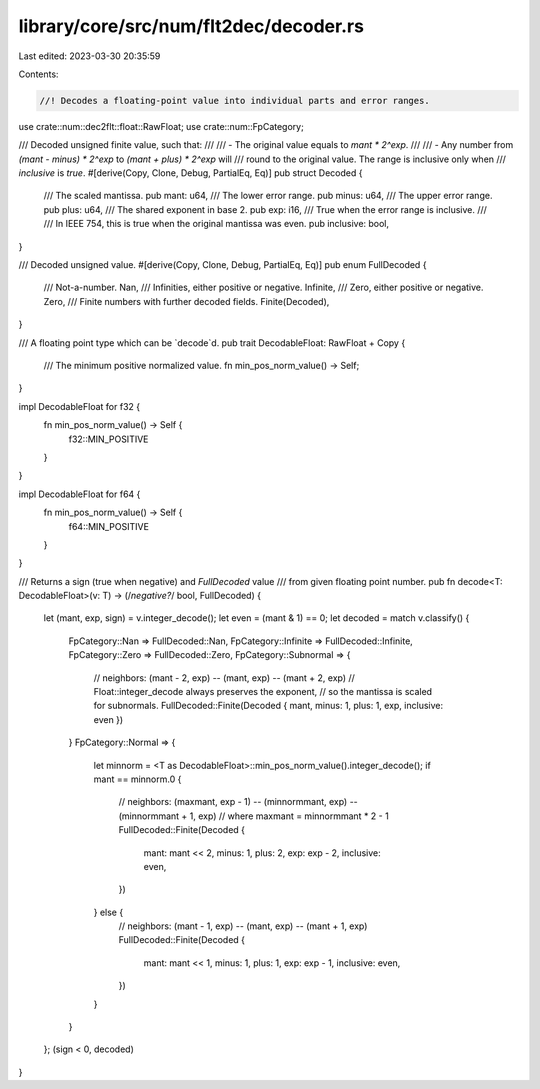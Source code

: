 library/core/src/num/flt2dec/decoder.rs
=======================================

Last edited: 2023-03-30 20:35:59

Contents:

.. code-block:: rs

    //! Decodes a floating-point value into individual parts and error ranges.

use crate::num::dec2flt::float::RawFloat;
use crate::num::FpCategory;

/// Decoded unsigned finite value, such that:
///
/// - The original value equals to `mant * 2^exp`.
///
/// - Any number from `(mant - minus) * 2^exp` to `(mant + plus) * 2^exp` will
///   round to the original value. The range is inclusive only when
///   `inclusive` is `true`.
#[derive(Copy, Clone, Debug, PartialEq, Eq)]
pub struct Decoded {
    /// The scaled mantissa.
    pub mant: u64,
    /// The lower error range.
    pub minus: u64,
    /// The upper error range.
    pub plus: u64,
    /// The shared exponent in base 2.
    pub exp: i16,
    /// True when the error range is inclusive.
    ///
    /// In IEEE 754, this is true when the original mantissa was even.
    pub inclusive: bool,
}

/// Decoded unsigned value.
#[derive(Copy, Clone, Debug, PartialEq, Eq)]
pub enum FullDecoded {
    /// Not-a-number.
    Nan,
    /// Infinities, either positive or negative.
    Infinite,
    /// Zero, either positive or negative.
    Zero,
    /// Finite numbers with further decoded fields.
    Finite(Decoded),
}

/// A floating point type which can be `decode`d.
pub trait DecodableFloat: RawFloat + Copy {
    /// The minimum positive normalized value.
    fn min_pos_norm_value() -> Self;
}

impl DecodableFloat for f32 {
    fn min_pos_norm_value() -> Self {
        f32::MIN_POSITIVE
    }
}

impl DecodableFloat for f64 {
    fn min_pos_norm_value() -> Self {
        f64::MIN_POSITIVE
    }
}

/// Returns a sign (true when negative) and `FullDecoded` value
/// from given floating point number.
pub fn decode<T: DecodableFloat>(v: T) -> (/*negative?*/ bool, FullDecoded) {
    let (mant, exp, sign) = v.integer_decode();
    let even = (mant & 1) == 0;
    let decoded = match v.classify() {
        FpCategory::Nan => FullDecoded::Nan,
        FpCategory::Infinite => FullDecoded::Infinite,
        FpCategory::Zero => FullDecoded::Zero,
        FpCategory::Subnormal => {
            // neighbors: (mant - 2, exp) -- (mant, exp) -- (mant + 2, exp)
            // Float::integer_decode always preserves the exponent,
            // so the mantissa is scaled for subnormals.
            FullDecoded::Finite(Decoded { mant, minus: 1, plus: 1, exp, inclusive: even })
        }
        FpCategory::Normal => {
            let minnorm = <T as DecodableFloat>::min_pos_norm_value().integer_decode();
            if mant == minnorm.0 {
                // neighbors: (maxmant, exp - 1) -- (minnormmant, exp) -- (minnormmant + 1, exp)
                // where maxmant = minnormmant * 2 - 1
                FullDecoded::Finite(Decoded {
                    mant: mant << 2,
                    minus: 1,
                    plus: 2,
                    exp: exp - 2,
                    inclusive: even,
                })
            } else {
                // neighbors: (mant - 1, exp) -- (mant, exp) -- (mant + 1, exp)
                FullDecoded::Finite(Decoded {
                    mant: mant << 1,
                    minus: 1,
                    plus: 1,
                    exp: exp - 1,
                    inclusive: even,
                })
            }
        }
    };
    (sign < 0, decoded)
}


